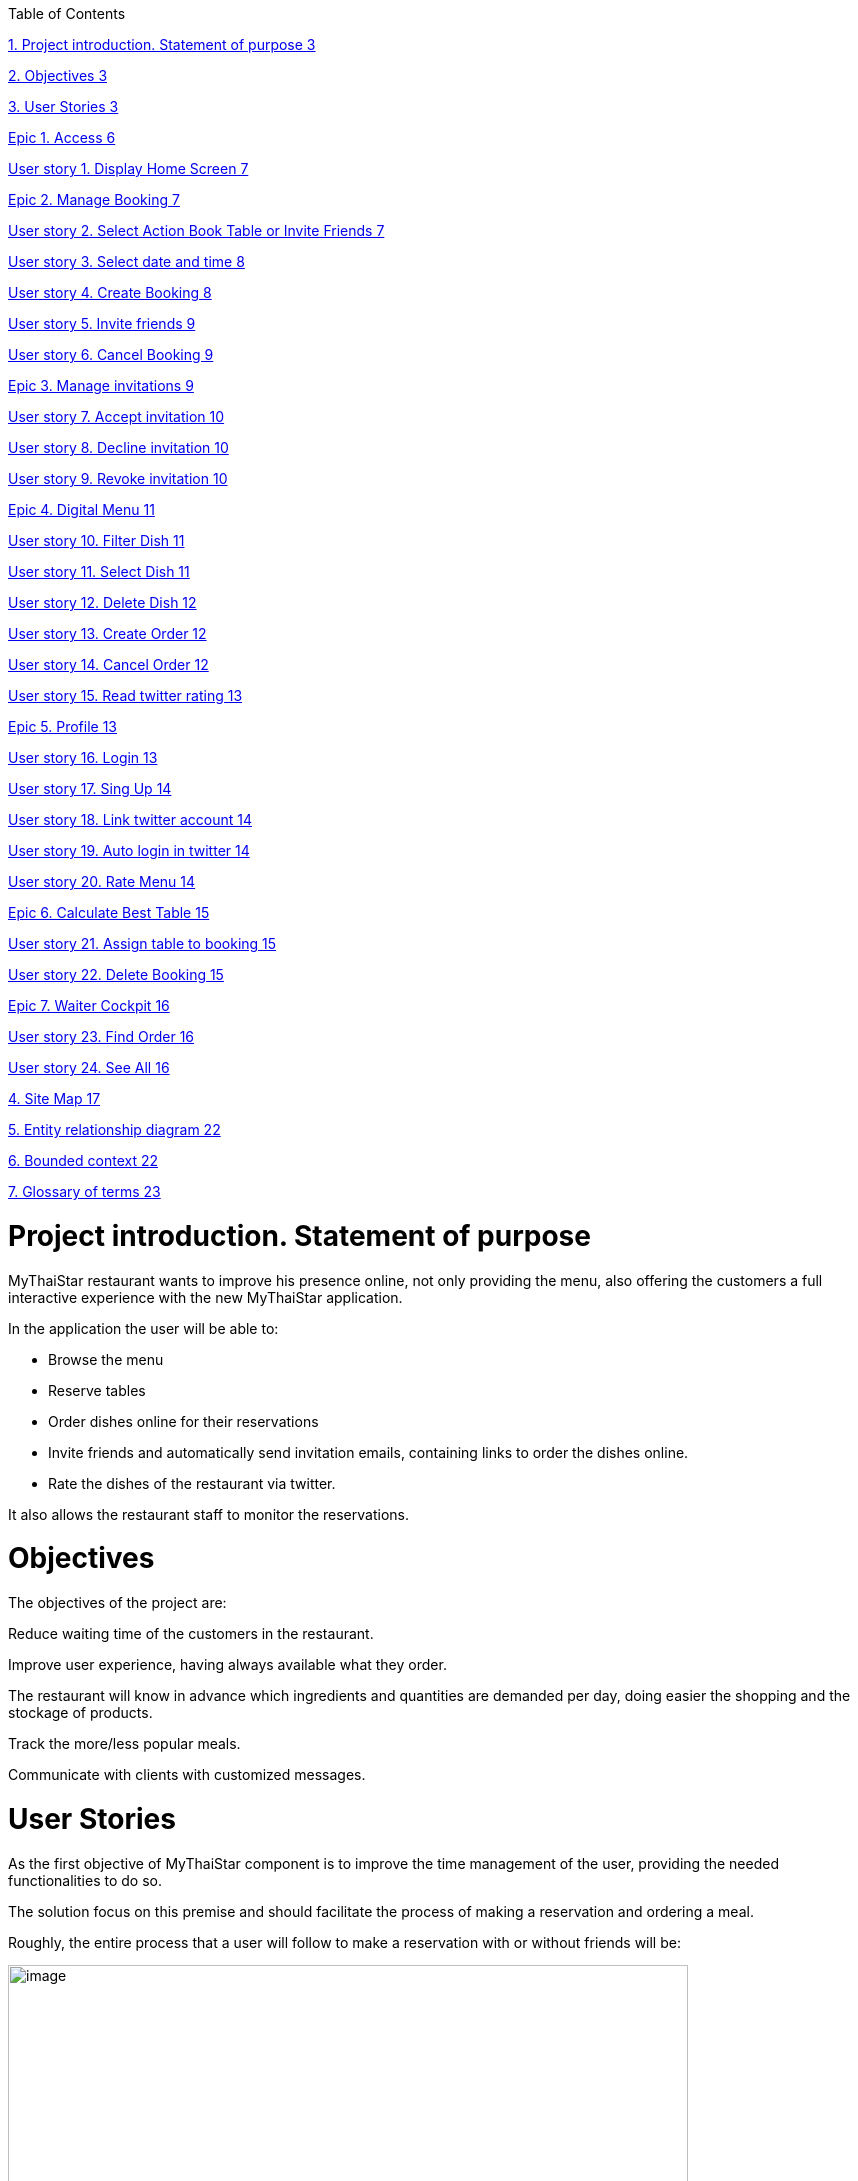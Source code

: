 Table of Contents

link:#project-introduction.-statement-of-purpose[1. Project introduction. Statement of purpose 3]

link:#objectives[2. Objectives 3]

link:#user-stories[3. User Stories 3]

link:#epic-1.-access[Epic 1. Access 6]

link:#user-story-1.-display-home-screen[User story 1. Display Home Screen 7]

link:#epic-2.-manage-booking[Epic 2. Manage Booking 7]

link:#user-story-2.-select-action-book-table-or-invite-friends[User story 2. Select Action Book Table or Invite Friends 7]

link:#user-story-3.-select-date-and-time[User story 3. Select date and time 8]

link:#user-story-4.-create-booking[User story 4. Create Booking 8]

link:#user-story-5.-invite-friends[User story 5. Invite friends 9]

link:#user-story-6.-cancel-booking[User story 6. Cancel Booking 9]

link:#epic-3.-manage-invitations[Epic 3. Manage invitations 9]

link:#user-story-7.-accept-invitation[User story 7. Accept invitation 10]

link:#user-story-8.-decline-invitation[User story 8. Decline invitation 10]

link:#user-story-9.-revoke-invitation[User story 9. Revoke invitation 10]

link:#epic-4.-digital-menu[Epic 4. Digital Menu 11]

link:#user-story-10.-filter-dish[User story 10. Filter Dish 11]

link:#user-story-11.-select-dish[User story 11. Select Dish 11]

link:#user-story-12.-delete-dish[User story 12. Delete Dish 12]

link:#user-story-13.-create-order[User story 13. Create Order 12]

link:#user-story-14.-cancel-order[User story 14. Cancel Order 12]

link:#user-story-15.-read-twitter-rating[User story 15. Read twitter rating 13]

link:#epic-5.-profile[Epic 5. Profile 13]

link:#user-story-16.-login[User story 16. Login 13]

link:#user-story-17.-sing-up[User story 17. Sing Up 14]

link:#user-story-18.-link-twitter-account[User story 18. Link twitter account 14]

link:#user-story-19.-auto-login-in-twitter[User story 19. Auto login in twitter 14]

link:#user-story-20.-rate-menu[User story 20. Rate Menu 14]

link:#epic-6.-calculate-best-table[Epic 6. Calculate Best Table 15]

link:#user-story-21.-assign-table-to-booking[User story 21. Assign table to booking 15]

link:#user-story-22.-delete-booking[User story 22. Delete Booking 15]

link:#epic-7.-waiter-cockpit[Epic 7. Waiter Cockpit 16]

link:#user-story-23.-find-order[User story 23. Find Order 16]

link:#user-story-24.-see-all[User story 24. See All 16]

link:#site-map[4. Site Map 17]

link:#entity-relationship-diagram[5. Entity relationship diagram 22]

link:#bounded-context[6. Bounded context 22]

link:#glossary-of-terms[7. Glossary of terms 23]

[[project-introduction.-statement-of-purpose]]
= Project introduction. Statement of purpose

MyThaiStar restaurant wants to improve his presence online, not only providing the menu, also offering the customers a full interactive experience with the new MyThaiStar application.

In the application the user will be able to:

- Browse the menu

- Reserve tables

- Order dishes online for their reservations

- Invite friends and automatically send invitation emails, containing links to order the dishes online.

- Rate the dishes of the restaurant via twitter.

It also allows the restaurant staff to monitor the reservations.

[[objectives]]
= Objectives

The objectives of the project are:

Reduce waiting time of the customers in the restaurant.

Improve user experience, having always available what they order.

The restaurant will know in advance which ingredients and quantities are demanded per day, doing easier the shopping and the stockage of products.

Track the more/less popular meals.

Communicate with clients with customized messages.

[[user-stories]]
= User Stories

As the first objective of MyThaiStar component is to improve the time management of the user, providing the needed functionalities to do so.

The solution focus on this premise and should facilitate the process of making a reservation and ordering a meal.

Roughly, the entire process that a user will follow to make a reservation with or without friends will be:

image:extracted-media/media/image4.jpg[image,width=680,height=730]

Once the order is done, a digital menu can be ordered and the process will be:

image:extracted-media/media/image5.jpg[image,width=680,height=305]

And as extra functionality, the user can create a profile and link it with twitter.

image:extracted-media/media/image6.jpg[image,width=680,height=550]

The main actors that will interact with MyThaiStar will be the following:

* *Reserving guest*: A guest reserving a table using the MyThaiStar application.
* *Invitee*: A guest that has been invited by a reserving guest.
* *Guest*: Reserving guest + Invitee
* *MyThaiStar*: The MyThaiStar application itself.
* *Waiter*: A waiter managing the tables and orders using the MyThaiStar application.

In the next points, we can see the details of the user stories that define the minimum functionality of My Thai Star application.

We can see the proposed user story map at the following figure.

image:extracted-media/media/image7.jpg[image,width=409,height=184] image:extracted-media/media/image8.jpg[image,width=226,height=169]

image:extracted-media/media/image9.jpg[image,width=641,height=147]

image:extracted-media/media/image10.jpg[image,width=150,height=160] image:extracted-media/media/image11.jpg[image,width=137,height=154]

[[epic-1.-access]]
==================== Epic 1. Access

This epic contains all needed functions that allow users to access the system.

As part of the process, the epic must implement:

1º Display Home Screen.

The user stories that define this are:

[[user-story-1.-display-home-screen]]
============================== User story 1. Display Home Screen

As a user I want to see the home screen so that I could see my menu bar where I can choose between the options the application offers.

*Acceptance criteria:*

* There will be a header with a linked _logo_ of MyThaiStar which leads to home screen, a _Home_ link also leading to home screen, a _Menu_ link leading to the Order Menu screen, a _Book Table_ link leading to Create Booking screen. In the right corner there will be a _User icon_ linked with the Login/Singup screen and even more in the right, a _Shopping Basket_ icon linked with the Create Order screen.
* In the center of the screen there will be to direct access with descriptive pictures to Book a Table and Menu, with same behavior as links in the header area.
* The right marginal column contains the dishes and drinks of the current order. If there is no current order it will be empty. It should appear when a dish is selected from the Order Menu Screen and also when the linked _Shopping Icon_ is selected. It should disappear when the user press again in the left part of the screen, the CANCEL button is pressed or the Order is completed.
* The will be a footer with the name of the application and the creation year on the left side.

*Priority: High*

*Dependency: *

[[epic-2.-manage-booking]]
==================== Epic 2. Manage Booking

It contains all functions that permit to book a table, invite friends and cancel a booking.

As part of the process, the epic must implement:

1º Select action

2º Select date and time

3º Create Booking

4º Invite friends

5º Cancel Booking

The user stories that define this are:

[[user-story-2.-select-action-book-table-or-invite-friends]]
============================== User story 2. Select Action Book Table or Invite Friends

As a user I want to reserve a table, so I chose the _Book Table_ or _Invite Friends_ link on the menu application bar or in the direct access area in the middle of the screen.

*Acceptance criteria:*

* The Book Table link and the direct access should be on the Home page screen.
* The Invite Friends link and the direct access should be on the Home page screen.
* The system should change the screen after selection of the option and show the Book table or the Invite friends screen.

*Priority: High*

*Dependency: user story 1*

[[user-story-3.-select-date-and-time]]
============================== User story 3. Select date and time

As a user of MyThaiStar I want to select a date time so that I could proceed with the reservation of the table.

*Acceptance Criteria:*

* This screen should be a modal screen that can be called from different places.
* Calendar should display 1 month only.
* The displayed month will be the current month from the current year.
* The system permits selection of current or future date.
* The system allows selection of 1 day only.
* After selecting the date, the system should show a clock where a time should be selected.
* After selecting the time, the window disappears.

*Priority: High*

*Dependency: user story 4,5*

[[user-story-4.-create-booking]]
============================== User story 4. Create Booking

As a user of MyThaiStar I want to create a booking with table reservation.

*Acceptance Criteria:*

* The application should show the Book Table screen with a direct access to “Select Date and Time” screen and display the selection made by the user and 3 additional fields: Name, Email and Number of Asistants. All fields are mandatory.
* On the bottom left side should be a check “Accept Terms”.
* On the bottom right area there will be 1 button – BOOK TABLE.
* Unless every field in the screen is filled up and the check “Accept Terms” selected the “BOOK TABLE” button will not be active.
* The system will check if the email is well formed
* If booking succeed the system will display a confirmation screen of the reservation with datetime, number of persons.
* The system will send a confirmation email with all reservation data.

*Priority: High*

*Dependency: user story 1*

[[user-story-5.-invite-friends]]
============================== User story 5. Invite friends

As a user of MyThaiStar I want to create a booking with table reservation and invite friends to such booking.

*Acceptance Criteria:*

* The Invite friends screen is a tab of the Book table screen.
* The application should show the Book Table screen and as a user I should select the Invite friends tab.
* The Invite friends screen should contain a direct access to “Select Date and Time” screen and display the selection made by the user and 3 additional fields: Name, Email and Guests. Guest is a list of valid emails. All fields are mandatory.
* On the bottom left side should be a check “Accept Terms”.
* On the bottom right area there will be 1 button – INVITE FRIENDS.
* Unless every field in the screen is filled up and the check “Accept Terms” selected the “INVITE FRIENDS” button will not be active.
* The system will check if the email is well formed
* If booking succeed the system will display a confirmation screen of the reservation with datetime, number of persons.
* The system will send a confirmation email with all reservation data to the creator of the booking.
* The system will send an invitation to every email in the guest list.

*Priority: High*

*Dependency: user story 1*

[[user-story-6.-cancel-booking]]
============================== User story 6. Cancel Booking

As a user of MyThaiStar I want to cancel a booking previously made by me, with or without friends.

*Acceptance Criteria:*

* I should have the booking confirmation email with a cancelation link.
* After my cancelation all the invited guest (if there is any) receives an email about the cancelation.
* The system sends a confirmation email with the message. The booking has been successfully cancelled.
* All the related invitations and orders to the booking are deleted from the system.
* The cancelation is only possible until one hour before the booking reservation date time.

*Priority: High*

*Dependency: user story 4,5*

[[epic-3.-manage-invitations]]
==================== Epic 3. Manage invitations

It contains all functions to handle the invitations sent by the system.

The user stories that define this are:

1º Accept Invitation

2º Decline Invitation

3º Revoke Invitation

[[user-story-7.-accept-invitation]]
============================== User story 7. Accept invitation

As a guest of MyThaiStar I want to accept an invitation confirming my attendance.

*Acceptance Criteria:*

* I should have the booking confirmation email with an invitation and an acceptance link.
* After my acceptance, the system should store my acceptance of the invitation.
* The system sends a confirmation email with the invitation ID and a revocation link.

*Priority: Medium*

*Dependency: user story 5*

[[user-story-8.-decline-invitation]]
============================== User story 8. Decline invitation

As a guest of MyThaiStar I want to decline an invitation confirming my no attendance.

*Acceptance Criteria:*

* I should have the booking confirmation email with an invitation and a decline link.
* After my declination, the system should store my declination of the invitation.
* The system sends an email with my declination to me and the other invitees and to the booking’s creator.

*Priority: Medium*

*Dependency: user story 5*

[[user-story-9.-revoke-invitation]]
============================== User story 9. Revoke invitation

As a guest of MyThaiStar I want to revoke a confirmed invitation.

*Acceptance Criteria:*

* I should have the invitation ID confirmation email with a revoke link.
* The revoke is only possible until 10 minutes before the order date time. In case the cancelation is not possible an error message is displayed. Cancelation is not possible.
* After my revoke, the system should store my declination of the invitation.
* If a menu order was created with my invitation Id, the order is deleted.
* The system sends an email with my declination to me and the other invitees and to the booking’s creator.

*Priority: Medium*

*Dependency: user story 5*

[[epic-4.-digital-menu]]
==================== Epic 4. Digital Menu

It contains all functions to create and manage a menu order

The user stories that define this are:

1º Filter Dish

2º Select Dish

3º Delete Dish

4º Create Order

5º Cancel Order

6º Read twitter rating

[[user-story-10.-filter-dish]]
============================== User story 10. Filter Dish

As a guest of MyThaiStar I want to filter the menu so that I only see the dishes I am interested in.

*Acceptance Criteria:*

* The guest can filter by:
** Type: starter | main dish | dessert; XOR; if nothing is selected all are shown (default value)
** Veggy (yes|no|does not matter (default))
** Vegan (yes|no|does not matter (default))
** Rice (yes|no|does not matter (default))
** Curry (yes|no|does not matter (default))
** Noodle (yes|no|does not matter (default))
** Price (range)
** Ratings (range)
** Favorites (yes|no|does not matter (default))
** Free text (search in title and description)
* The guest can sort by price and rating.
* After setting the filter only dishes are shown which fulfills those criteria.
* By pressing the button reset filter all filters are reset to the initial value
* By pressing the filter button, the filters are applied.

*Priority: Low*

*Dependency: user story 4,5*

[[user-story-11.-select-dish]]
============================== User story 11. Select Dish

As a guest of MyThaiStar I want to define my order by selecting dishes from the menu.

*Acceptance Criteria:*

* The guest can add each dish to the order.
* In case the guest adds the same dish multiple times, a counter in the order for this dish is increased for this dish.
* The guest can add for each main dish the type of meat (pork, chicken, tofu).
* The guest can add for each dish a free-text-comment.
* After adding any dish, the price is calculated including VAT

*Priority: Medium*

*Dependency: user story 4,5*

[[user-story-12.-delete-dish]]
============================== User story 12. Delete Dish

As a guest of MyThaiStar I want to define my order by removing dishes from my ongoing order.

*Acceptance Criteria:*

* The guest can remove the dish from the order.
* In case the counter in the order for this dish bigger than 1, decrease in 1.
* After removing any dish, the price is calculated including VAT

*Priority: Medium*

*Dependency: user story 4,5*

[[user-story-13.-create-order]]
============================== User story 13. Create Order

As a guest of MyThaiStar I want to cancel my order.

*Acceptance Criteria:*

* Each order must be associated with a reservation / invite. Without any reference no order could be placed. The reference could be obtained from a previous reservation/invite (created during same session) or by the previous accepted invite (link in email) or by entering the reference id when asked by the system. In case precondition is not fulfilled, the guest is asked:
** Whether he/she would like to create a reservation/invite and is forwarded to US Invite Friends. Only after finalizing the reservation the order is accepted.
** Or he/she would enter previous created reservation-id he/she knows to associate the order with this reservation.
* I receive a mail containing my order with all dishes and the final price.

*Priority: Medium*

*Dependency: user story 4,5*

[[user-story-14.-cancel-order]]
============================== User story 14. Cancel Order

As a guest of MyThaiStar I want to order my selected dishes (order).

*Acceptance Criteria:*

* In my received confirmation mail I have the option to cancel my order.
* The cancelation is only possible until one hour before my reservation takes place.
* My order is deleted from the system.
* I receive a mail confirming my cancelation.

*Priority: Medium*

*Dependency: user story 13*

[[user-story-15.-read-twitter-rating]]
============================== User story 15. Read twitter rating

As a guest of MyThaiStar I want to read for all dishes the rating done be twitter because I would like to know the opinion of others.

*Acceptance Criteria:*

* For each dish I see the latest 3 comments done by twitter for this vote (text, username, avatar).
* For each dish I see the number of likes done by twitter.

*Priority: Low*

*Dependency: user story ?*

[[epic-5.-profile]]
==================== Epic 5. Profile

It contains all functions to create and manage a user profile

The user stories that define this are:

1º Login

2º Sing Up

3º Link twitter account

4º Rate Menu

5º Auto login in twitter

[[user-story-16.-login]]
============================== User story 16. Login

As a user of MyThaiStar I want to sign in with my MyThaiStar user name and password so that I’m allowed to modify my profile.

*Acceptance Criteria:*

* The Login Screen is a modal screen.
* The application should show the Log in screen with 2 fields: Username and Password.
* On the bottom right area there will be 2 buttons – Cancel and Login.
* The user must provide a valid username and password.
* The system will check if the user exists in the system.
* The screen will disappear when Cancel or Login are pressed.
* In case the user doesn't exists, an error message should be shown - User does not exist.
* If login succeed the system will display a banner message informing the user.

*Priority: Low*

*Dependency: user story 1*

[[user-story-17.-sing-up]]
============================== User story 17. Sing Up

As a user of MyThaiStar I want to register myself as a user of MyThaiStar application.

*Acceptance Criteria:*

* The Sing up Screen is a modal screen. It’s a tab of the Login modal screen.
* The application should show the Sing up screen with 3 fields: Email, Password and Confirm Password. All fields are mandatory.
* On the bottom left side should be a check “Accept Terms”.
* On the bottom right area there will be 2 buttons – Cancel and Register.
* Unless every field in the screen is filled up and the check “Accept Terms” selected the “Register” button will not be active.
* The system will check if the email is well formed and not in use.
* In case the email already exists, an error message should be shown – Email address already in use.
* If register succeed the system will display a banner message informing the user.

*Priority: Low*

*Dependency: user story 1*

[[user-story-18.-link-twitter-account]]
============================== User story 18. Link twitter account

As a user of MyThaiStar I want to link my user of MyThaiStar application with my twitter user so I can rate the dishes from the application.

*Acceptance Criteria:*

* A valid twitter user and password are stored in the user profile.

*Priority: Low*

*Dependency: user story 16*

[[user-story-19.-auto-login-in-twitter]]
============================== User story 19. Auto login in twitter

As a user with profile of MyThaiStar I want to use my twitter account for rate a dish without having to log in manually.

*Acceptance Criteria:*

* A valid twitter user and password are stored in my profile.
* If login fails, an error message is displayed.

*Priority: Low*

*Dependency: user story 16*

[[user-story-20.-rate-menu]]
============================== User story 20. Rate Menu

As a user of MyThaiStar I want to add a comment or a like via my twitter account for a dish.

*Acceptance Criteria:*

* The user must receive a mail by the system to rate my dish.
* The user must have a twitter account.
* Before I write my rate, I would like to be able to read all tweets of other users for this dish.
* I would like to see the number of likes for a dish.

*Priority: Low*

*Dependency: user story 19*

[[epic-6.-calculate-best-table]]
==================== Epic 6. Calculate Best Table

It contains all functions the system must implement to calculate best table for a booking.

The user stories that define this are:

1º Assign table to booking

2º Delete booking

[[user-story-21.-assign-table-to-booking]]
============================== User story 21. Assign table to booking

As MyThaiStar I want to assign the best table possible to a booking one hour before the booking takes place.

*Acceptance Criteria:*

* The system must find a table for a given date and time where seats of guests >= Count of invited guests plus one. In case of no results, decline booking and send error message to the booking owner. In case of any result, make a reservation for table.
* For each decline of a guest done after the assignation, remove guest and search with reduced number for new table. In case table is found, reserve it and remove reservation from previous table. In case not, do not change the reservation.

*Priority: Low*

*Dependency: user story 4,5*

[[user-story-22.-delete-booking]]
============================== User story 22. Delete Booking

As MyThaiStar I want to delete the bookings that have been declined because there is no space in the restaurant.

*Acceptance Criteria:*

* In case of a booking declined the system must delete the booking and all the associated orders.
* An email to every guest involved must be sent.

*Priority: Low*

*Dependency: user story 4,5,21*

[[epic-7.-waiter-cockpit]]
==================== Epic 7. Waiter Cockpit

It contains the functions a waiter can do with a reservation and or order.

The user stories that define this are:

1º Find Order

2º See all

[[user-story-23.-find-order]]
============================== User story 23. Find Order

As waiter I want to find an order or booking and the associated table.

*Acceptance Criteria:*

* The waiter can look for a booking or look for an order and get the associated table.

*Priority: Medium*

*Dependency: user story 4,5,21*

[[user-story-24.-see-all]]
============================== User story 24. See All

As waiter I want to get a list with all the orders and bookings to be able to organize the restaurant duties.

*Acceptance Criteria:*

* All orders/reservations are shown in a list view (read-only). Those list can be filtered and sorted (similar to excel-data-filters).
* Orders/reservations are shown in separate lists.
* For each order the dish, meat, comment, item, reservation-id, reservation datetime, creation-datetime is shown.
* For each reservation the inviters email, the guests-emails, the number of accepts and declines, calculated table number, the reservation-id, reservation date-time and creation-datetime are shown.
* The default filter for all lists is the todays date for reservation datetime. this filter can be deleted.
* Only reservations and orders with reservation date in the future shall be available in this view. All other orders and reservation shall not be deleted; for data analytics those orders and reservation shall still exist in the system.

*Priority: Medium*

*Dependency: user story 4,5,21*

[[site-map]]
= Site Map

We proposed the following sitemap and screens structures to support the requirements that must fulfill the solution.

The user and waiter Site Map

image:extracted-media/media/image12.jpg[image,width=343,height=300] image:extracted-media/media/image13.jpg[image,width=154,height=241]

1º Home screen. This screen will be the one the users should see always when they enter the site.

image:extracted-media/media/image14.jpg[image,width=326,height=273]

2º Book a table/Invite Friends. This functionality represents the process that a user must follow to book a table. In a more advance status, the invite friend screen will be a tab from book table window.

image:extracted-media/media/image15.jpg[image,width=329,height=299]

3º Select Date Time. Here, the user will select the date from a calendar and the time from a clock.

4º View Menu. Here, the user will select the dishes. The dishes can be filtered and the user will see the rates of the dishes in twitter.

image:extracted-media/media/image16.jpg[image,width=330,height=276]

5º Order Menu. Here, the user will finalize the process of ordering the menu.

image:extracted-media/media/image17.jpg[image,width=330,height=276]

6º Log In. Here, the user will log in in the application.

image:extracted-media/media/image18.jpg[image,width=330,height=276]

7º Sing Up. Here, the user will sing up in in the application for having a profile and also can link it with twitter.

image:extracted-media/media/image19.jpg[image,width=330,height=276]

8º The waiter can view all the reservations.

image:extracted-media/media/image20.jpg[image,width=330,height=263]

9º The waiter can view the reservation detail.

image:extracted-media/media/image21.jpg[image,width=330,height=298]

10º The waiter can view all the Orders.

image:extracted-media/media/image22.jpg[image,width=330,height=263]

11º The waiter can view the order detail.

image:extracted-media/media/image23.jpg[image,width=330,height=262]

[[entity-relationship-diagram]]
= Entity relationship diagram

Starting from the list of user stories, we found the below entities to support them.

Each entity will content the following information:

[[bounded-context]]
= Bounded context

In this point, we will define the bounded context of the final solution.

[[glossary-of-terms]]
= Glossary of terms

[cols=",",]
|====
| |
| |
| |
| |
| |
|====

About Capgemini

A global leader in consulting, technology services and digital transformation, Capgemini is at the forefront of innovation to address the entire breadth of clients’ opportunities in the evolving world of cloud, digital and platforms. Building on its strong 50-year heritage and deep industry-specific expertise, Capgemini enables organizations to realize their business ambitions through an array of services from strategy to operations. Capgemini is driven by the conviction that the business value of technology comes from and through people. It is a multicultural company of 200,000 team members in over 40 countries. The Group reported 2016 global revenues of EUR 12.5 billion.

Learn more about us at http://www.capgemini.com[www.capgemini.com]
